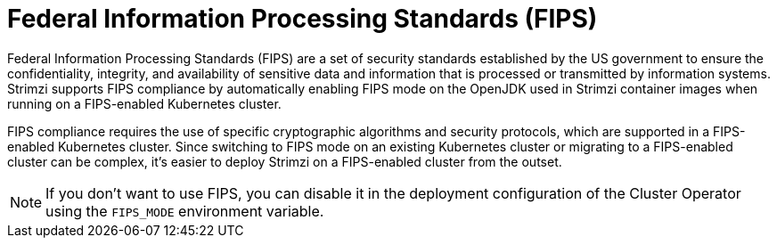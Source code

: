 // Module included in the following assemblies:
//
// overview/assembly-security-overview.adoc

[id="security-configuration-fips_{context}"]
= Federal Information Processing Standards (FIPS)

[role="_abstract"]
Federal Information Processing Standards (FIPS) are a set of security standards established by the US government to ensure the confidentiality, integrity, and availability of sensitive data and information that is processed or transmitted by information systems. 
Strimzi supports FIPS compliance by automatically enabling FIPS mode on the OpenJDK used in Strimzi container images when running on a FIPS-enabled Kubernetes cluster.

FIPS compliance requires the use of specific cryptographic algorithms and security protocols, which are supported in a FIPS-enabled Kubernetes cluster.
Since switching to FIPS mode on an existing Kubernetes cluster or migrating to a FIPS-enabled cluster can be complex, it's easier to deploy Strimzi on a FIPS-enabled cluster from the outset.

NOTE: If you don't want to use FIPS, you can disable it in the deployment configuration of the Cluster Operator using the `FIPS_MODE` environment variable.